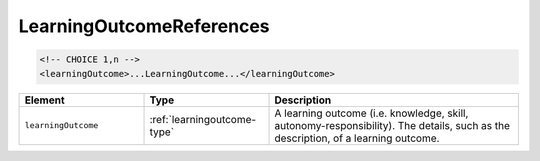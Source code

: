 .. _learningoutcomereferences-type:

LearningOutcomeReferences
=========================



.. code-block:: xml

  <!-- CHOICE 1,n -->
  <learningOutcome>...LearningOutcome...</learningOutcome>

.. list-table::
    :widths: 25 25 50
    :header-rows: 1

    * - Element
      - Type
      - Description
    * - ``learningOutcome``
      - :ref:`learningoutcome-type`
      - A learning outcome (i.e. knowledge, skill, autonomy-responsibility). The details, such as the description, of a learning outcome.

